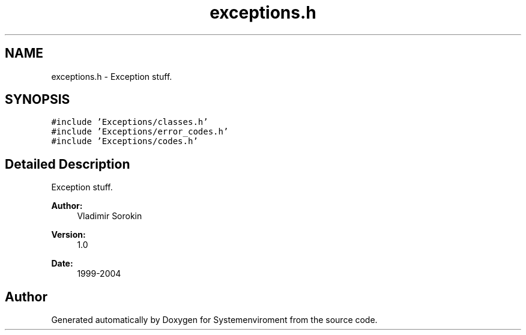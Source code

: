 .TH "exceptions.h" 3 "29 Jul 2004" "Systemenviroment" \" -*- nroff -*-
.ad l
.nh
.SH NAME
exceptions.h \- Exception stuff.  

.SH SYNOPSIS
.br
.PP
\fC#include 'Exceptions/classes.h'\fP
.br
\fC#include 'Exceptions/error_codes.h'\fP
.br
\fC#include 'Exceptions/codes.h'\fP
.br

.SH "Detailed Description"
.PP 
Exception stuff. 

\fBAuthor:\fP
.RS 4
Vladimir Sorokin 
.RE
.PP
\fBVersion:\fP
.RS 4
1.0 
.RE
.PP
\fBDate:\fP
.RS 4
1999-2004
.RE
.PP

.SH "Author"
.PP 
Generated automatically by Doxygen for Systemenviroment from the source code.
